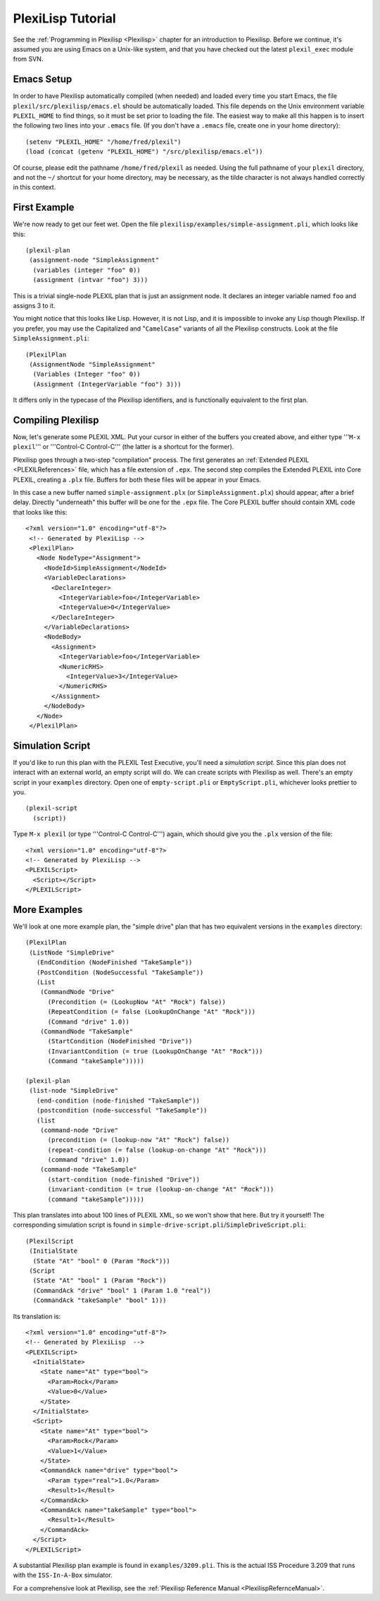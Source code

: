 .. _plexilispTutorial:

PlexiLisp Tutorial
===================

See the :ref:`Programming in Plexilisp <Plexilisp>` chapter
for an introduction to Plexilisp. Before we continue, it's assumed you
are using Emacs on a Unix-like system, and that you have checked out the
latest ``plexil_exec`` module from SVN.

Emacs Setup
~~~~~~~~~~~

In order to have Plexilisp automatically compiled (when needed) and
loaded every time you start Emacs, the file
``plexil/src/plexilisp/emacs.el`` should be automatically loaded. This
file depends on the Unix environment variable ``PLEXIL_HOME`` to find
things, so it must be set prior to loading the file. The easiest way to
make all this happen is to insert the following two lines into your
``.emacs`` file. (If you don't have a ``.emacs`` file, create one in
your home directory):

::

    (setenv "PLEXIL_HOME" "/home/fred/plexil")
    (load (concat (getenv "PLEXIL_HOME") "/src/plexilisp/emacs.el"))

Of course, please edit the pathname ``/home/fred/plexil`` as needed.
Using the full pathname of your ``plexil`` directory, and not the ``~/``
shortcut for your home directory, may be necessary, as the tilde
character is not always handled correctly in this context.

.. _first_example:

First Example
~~~~~~~~~~~~~

We're now ready to get our feet wet. Open the file
``plexilisp/examples/simple-assignment.pli``, which looks like this:

::

   (plexil-plan
    (assignment-node "SimpleAssignment"
     (variables (integer "foo" 0))
     (assignment (intvar "foo") 3)))

This is a trivial single-node PLEXIL plan that is just an assignment
node. It declares an integer variable named ``foo`` and assigns 3 to it.

You might notice that this looks like Lisp. However, it is not Lisp, and
it is impossible to invoke any Lisp though Plexilisp. If you prefer, you
may use the Capitalized and "``CamelCase``" variants of all the
Plexilisp constructs. Look at the file ``SimpleAssignment.pli``:

::

   (PlexilPlan
    (AssignmentNode "SimpleAssignment"
     (Variables (Integer "foo" 0))
     (Assignment (IntegerVariable "foo") 3)))

It differs only in the typecase of the Plexilisp identifiers, and is
functionally equivalent to the first plan.

.. _compiling_plexilisp:

Compiling Plexilisp
~~~~~~~~~~~~~~~~~~~

Now, let's generate some PLEXIL XML. Put your cursor in either of the
buffers you created above, and either type '''``M-x plexil``''' or
'''Control-C Control-C''' (the latter is a shortcut for the former).

Plexilisp goes through a two-step "compilation" process. The first
generates an :ref:`Extended PLEXIL <PLEXILReferences>` file, which has a
file extension of ``.epx``. The second step compiles the Extended PLEXIL
into Core PLEXIL, creating a ``.plx`` file. Buffers for both these files
will be appear in your Emacs.

In this case a new buffer named ``simple-assignment.plx`` (or
``SimpleAssignment.plx``) should appear, after a brief delay. Directly
"underneath" this buffer will be one for the ``.epx`` file. The Core
PLEXIL buffer should contain XML code that looks like this:

::

    
   <?xml version="1.0" encoding="utf-8"?>
    <!-- Generated by PlexiLisp -->
    <PlexilPlan>
      <Node NodeType="Assignment">
        <NodeId>SimpleAssignment</NodeId>
        <VariableDeclarations>
          <DeclareInteger>
            <IntegerVariable>foo</IntegerVariable>
            <IntegerValue>0</IntegerValue>
          </DeclareInteger>
        </VariableDeclarations>
        <NodeBody>
          <Assignment>
            <IntegerVariable>foo</IntegerVariable>
            <NumericRHS>
              <IntegerValue>3</IntegerValue>
            </NumericRHS>
          </Assignment>
        </NodeBody>
      </Node>
    </PlexilPlan>

.. _simulation_script:

Simulation Script
~~~~~~~~~~~~~~~~~

If you'd like to run this plan with the PLEXIL Test Executive, you'll
need a *simulation script*. Since this plan does not interact with an
external world, an empty script will do. We can create scripts with
Plexilisp as well. There's an empty script in your ``examples``
directory. Open one of ``empty-script.pli`` or ``EmptyScript.pli``,
whichever looks prettier to you.

::

    (plexil-script
      (script))

Type ``M-x plexil`` (or type '''Control-C Control-C''') again, which
should give you the ``.plx`` version of the file:

::

    <?xml version="1.0" encoding="utf-8"?>
    <!-- Generated by PlexiLisp -->
    <PLEXILScript>
      <Script></Script>
    </PLEXILScript>

More Examples
~~~~~~~~~~~~~

We'll look at one more example plan, the "simple drive" plan that has
two equivalent versions in the ``examples`` directory:

::

    (PlexilPlan
     (ListNode "SimpleDrive"
       (EndCondition (NodeFinished "TakeSample"))
       (PostCondition (NodeSuccessful "TakeSample"))
       (List
        (CommandNode "Drive"
          (Precondition (= (LookupNow "At" "Rock") false))
          (RepeatCondition (= false (LookupOnChange "At" "Rock")))
          (Command "drive" 1.0))
        (CommandNode "TakeSample"
          (StartCondition (NodeFinished "Drive"))
          (InvariantCondition (= true (LookupOnChange "At" "Rock")))
          (Command "takeSample")))))

    (plexil-plan
     (list-node "SimpleDrive"
       (end-condition (node-finished "TakeSample"))
       (postcondition (node-successful "TakeSample"))
       (list
        (command-node "Drive"
          (precondition (= (lookup-now "At" "Rock") false))
          (repeat-condition (= false (lookup-on-change "At" "Rock")))
          (command "drive" 1.0))
        (command-node "TakeSample"
          (start-condition (node-finished "Drive"))
          (invariant-condition (= true (lookup-on-change "At" "Rock")))
          (command "takeSample")))))

This plan translates into about 100 lines of PLEXIL XML, so we won't
show that here. But try it yourself! The corresponding simulation script
is found in ``simple-drive-script.pli``/``SimpleDriveScript.pli``:

::

    (PlexilScript
     (InitialState
      (State "At" "bool" 0 (Param "Rock")))
     (Script
      (State "At" "bool" 1 (Param "Rock"))
      (CommandAck "drive" "bool" 1 (Param 1.0 "real"))
      (CommandAck "takeSample" "bool" 1)))

Its translation is:

::

    <?xml version="1.0" encoding="utf-8"?>
    <!-- Generated by PlexiLisp  -->
    <PLEXILScript>
      <InitialState>
        <State name="At" type="bool">
          <Param>Rock</Param>
          <Value>0</Value>
        </State>
      </InitialState>
      <Script>
        <State name="At" type="bool">
          <Param>Rock</Param>
          <Value>1</Value>
        </State>
        <CommandAck name="drive" type="bool">
          <Param type="real">1.0</Param>
          <Result>1</Result>
        </CommandAck>
        <CommandAck name="takeSample" type="bool">
          <Result>1</Result>
        </CommandAck>
      </Script>
    </PLEXILScript>

A substantial Plexilisp plan example is found in ``examples/3209.pli``.
This is the actual ISS Procedure 3.209 that runs with the
``ISS-In-A-Box`` simulator.

For a comprehensive look at Plexilisp, see the :ref:`Plexilisp Reference Manual <PlexilispRefernceManual>`.

